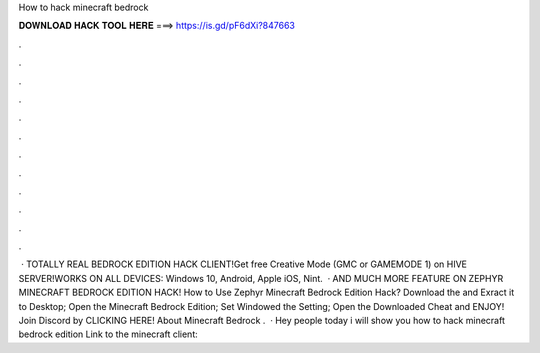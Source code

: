 How to hack minecraft bedrock

𝐃𝐎𝐖𝐍𝐋𝐎𝐀𝐃 𝐇𝐀𝐂𝐊 𝐓𝐎𝐎𝐋 𝐇𝐄𝐑𝐄 ===> https://is.gd/pF6dXi?847663

.

.

.

.

.

.

.

.

.

.

.

.

 · TOTALLY REAL BEDROCK EDITION HACK CLIENT!Get free Creative Mode (GMC or GAMEMODE 1) on HIVE SERVER!WORKS ON ALL DEVICES: Windows 10, Android, Apple iOS, Nint.  · AND MUCH MORE FEATURE ON ZEPHYR MINECRAFT BEDROCK EDITION HACK! How to Use Zephyr Minecraft Bedrock Edition Hack? Download the  and Exract it to Desktop; Open the Minecraft Bedrock Edition; Set Windowed the Setting; Open the Downloaded Cheat and ENJOY! Join Discord by CLICKING HERE! About Minecraft Bedrock .  · Hey people today i will show you how to hack minecraft bedrock edition Link to the minecraft client: 